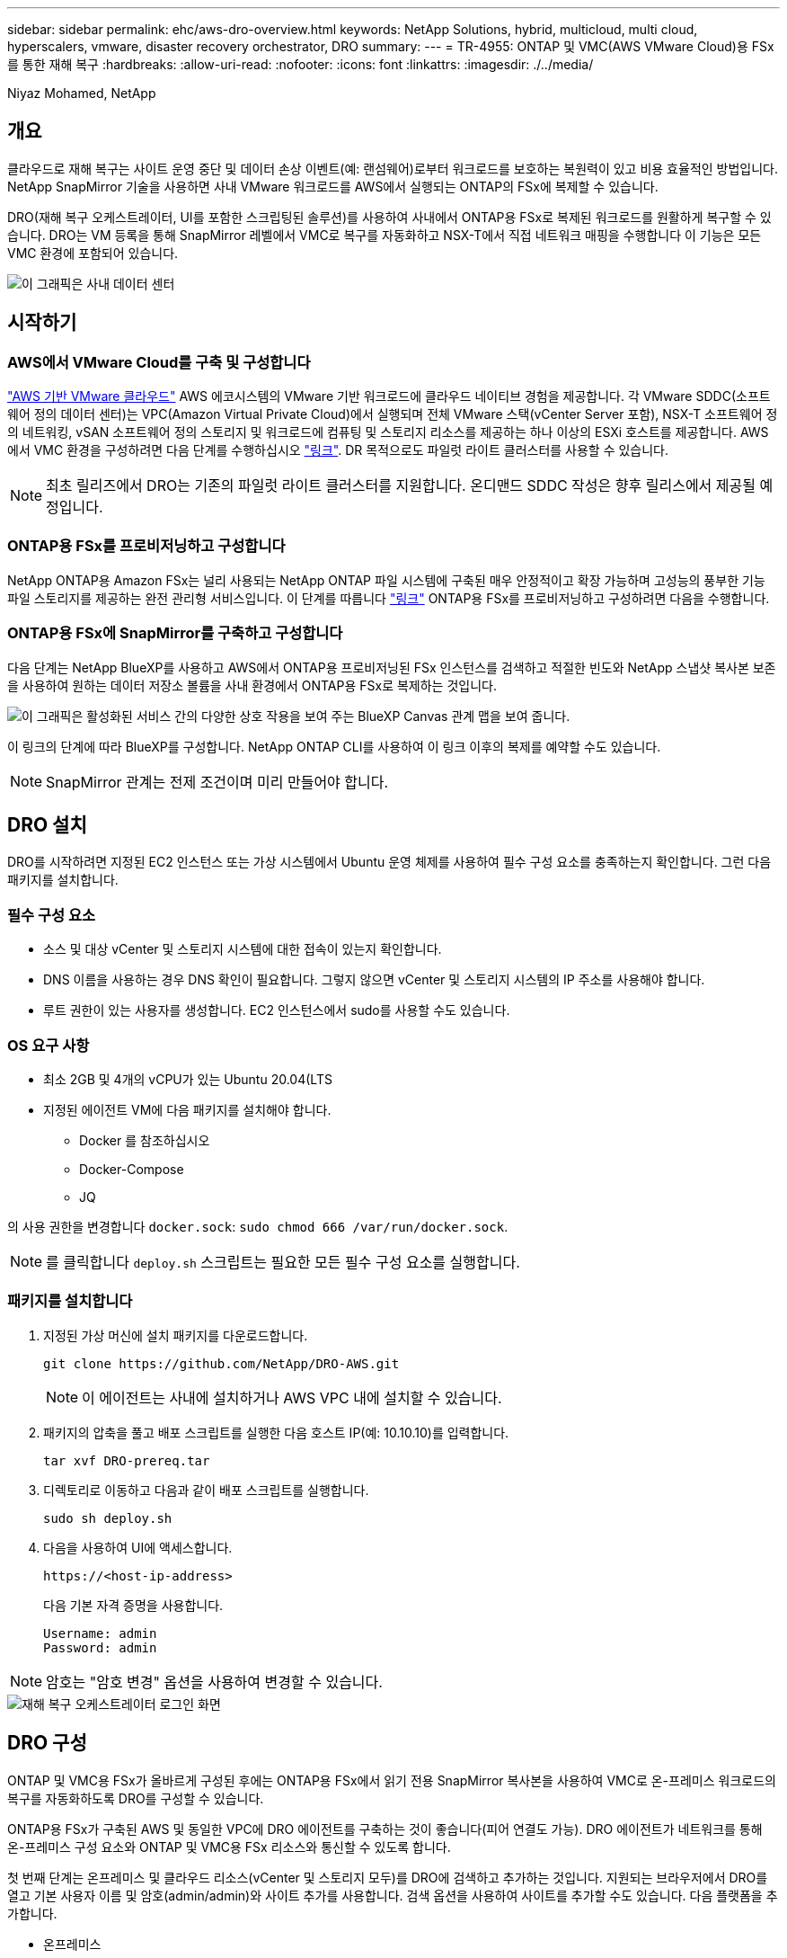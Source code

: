 ---
sidebar: sidebar 
permalink: ehc/aws-dro-overview.html 
keywords: NetApp Solutions, hybrid, multicloud, multi cloud, hyperscalers, vmware, disaster recovery orchestrator, DRO 
summary:  
---
= TR-4955: ONTAP 및 VMC(AWS VMware Cloud)용 FSx를 통한 재해 복구
:hardbreaks:
:allow-uri-read: 
:nofooter: 
:icons: font
:linkattrs: 
:imagesdir: ./../media/


[role="lead"]
Niyaz Mohamed, NetApp



== 개요

클라우드로 재해 복구는 사이트 운영 중단 및 데이터 손상 이벤트(예: 랜섬웨어)로부터 워크로드를 보호하는 복원력이 있고 비용 효율적인 방법입니다. NetApp SnapMirror 기술을 사용하면 사내 VMware 워크로드를 AWS에서 실행되는 ONTAP의 FSx에 복제할 수 있습니다.

DRO(재해 복구 오케스트레이터, UI를 포함한 스크립팅된 솔루션)를 사용하여 사내에서 ONTAP용 FSx로 복제된 워크로드를 원활하게 복구할 수 있습니다. DRO는 VM 등록을 통해 SnapMirror 레벨에서 VMC로 복구를 자동화하고 NSX-T에서 직접 네트워크 매핑을 수행합니다 이 기능은 모든 VMC 환경에 포함되어 있습니다.

image::dro-vmc-image1.png[이 그래픽은 사내 데이터 센터, AWS SDDC 기반 VMware 클라우드 인스턴스, NetApp ONTAP용 Amazon FSx 간의 구조 및 상호 연결을 보여 줍니다. 여기에는 SnapMirror 복제, DRaaS Ops 트래픽, 인터넷 또는 직접 연결, VMware Transit Connect가 포함됩니다.]



== 시작하기



=== AWS에서 VMware Cloud를 구축 및 구성합니다

link:https://www.vmware.com/products/vmc-on-aws.html["AWS 기반 VMware 클라우드"^] AWS 에코시스템의 VMware 기반 워크로드에 클라우드 네이티브 경험을 제공합니다. 각 VMware SDDC(소프트웨어 정의 데이터 센터)는 VPC(Amazon Virtual Private Cloud)에서 실행되며 전체 VMware 스택(vCenter Server 포함), NSX-T 소프트웨어 정의 네트워킹, vSAN 소프트웨어 정의 스토리지 및 워크로드에 컴퓨팅 및 스토리지 리소스를 제공하는 하나 이상의 ESXi 호스트를 제공합니다. AWS에서 VMC 환경을 구성하려면 다음 단계를 수행하십시오 link:aws-setup.html["링크"^]. DR 목적으로도 파일럿 라이트 클러스터를 사용할 수 있습니다.


NOTE: 최초 릴리즈에서 DRO는 기존의 파일럿 라이트 클러스터를 지원합니다. 온디맨드 SDDC 작성은 향후 릴리스에서 제공될 예정입니다.



=== ONTAP용 FSx를 프로비저닝하고 구성합니다

NetApp ONTAP용 Amazon FSx는 널리 사용되는 NetApp ONTAP 파일 시스템에 구축된 매우 안정적이고 확장 가능하며 고성능의 풍부한 기능 파일 스토리지를 제공하는 완전 관리형 서비스입니다. 이 단계를 따릅니다 link:aws-native-overview.html["링크"^] ONTAP용 FSx를 프로비저닝하고 구성하려면 다음을 수행합니다.



=== ONTAP용 FSx에 SnapMirror를 구축하고 구성합니다

다음 단계는 NetApp BlueXP를 사용하고 AWS에서 ONTAP용 프로비저닝된 FSx 인스턴스를 검색하고 적절한 빈도와 NetApp 스냅샷 복사본 보존을 사용하여 원하는 데이터 저장소 볼륨을 사내 환경에서 ONTAP용 FSx로 복제하는 것입니다.

image::dro-vmc-image2.png[이 그래픽은 활성화된 서비스 간의 다양한 상호 작용을 보여 주는 BlueXP Canvas 관계 맵을 보여 줍니다.]

이 링크의 단계에 따라 BlueXP를 구성합니다. NetApp ONTAP CLI를 사용하여 이 링크 이후의 복제를 예약할 수도 있습니다.


NOTE: SnapMirror 관계는 전제 조건이며 미리 만들어야 합니다.



== DRO 설치

DRO를 시작하려면 지정된 EC2 인스턴스 또는 가상 시스템에서 Ubuntu 운영 체제를 사용하여 필수 구성 요소를 충족하는지 확인합니다. 그런 다음 패키지를 설치합니다.



=== 필수 구성 요소

* 소스 및 대상 vCenter 및 스토리지 시스템에 대한 접속이 있는지 확인합니다.
* DNS 이름을 사용하는 경우 DNS 확인이 필요합니다. 그렇지 않으면 vCenter 및 스토리지 시스템의 IP 주소를 사용해야 합니다.
* 루트 권한이 있는 사용자를 생성합니다. EC2 인스턴스에서 sudo를 사용할 수도 있습니다.




=== OS 요구 사항

* 최소 2GB 및 4개의 vCPU가 있는 Ubuntu 20.04(LTS
* 지정된 에이전트 VM에 다음 패키지를 설치해야 합니다.
+
** Docker 를 참조하십시오
** Docker-Compose
** JQ




의 사용 권한을 변경합니다 `docker.sock`: `sudo chmod 666 /var/run/docker.sock`.


NOTE: 를 클릭합니다 `deploy.sh` 스크립트는 필요한 모든 필수 구성 요소를 실행합니다.



=== 패키지를 설치합니다

. 지정된 가상 머신에 설치 패키지를 다운로드합니다.
+
[listing]
----
git clone https://github.com/NetApp/DRO-AWS.git
----
+

NOTE: 이 에이전트는 사내에 설치하거나 AWS VPC 내에 설치할 수 있습니다.

. 패키지의 압축을 풀고 배포 스크립트를 실행한 다음 호스트 IP(예: 10.10.10)를 입력합니다.
+
[listing]
----
tar xvf DRO-prereq.tar
----
. 디렉토리로 이동하고 다음과 같이 배포 스크립트를 실행합니다.
+
[listing]
----
sudo sh deploy.sh
----
. 다음을 사용하여 UI에 액세스합니다.
+
[listing]
----
https://<host-ip-address>
----
+
다음 기본 자격 증명을 사용합니다.

+
[listing]
----
Username: admin
Password: admin
----



NOTE: 암호는 "암호 변경" 옵션을 사용하여 변경할 수 있습니다.

image::dro-vmc-image3.png[재해 복구 오케스트레이터 로그인 화면]



== DRO 구성

ONTAP 및 VMC용 FSx가 올바르게 구성된 후에는 ONTAP용 FSx에서 읽기 전용 SnapMirror 복사본을 사용하여 VMC로 온-프레미스 워크로드의 복구를 자동화하도록 DRO를 구성할 수 있습니다.

ONTAP용 FSx가 구축된 AWS 및 동일한 VPC에 DRO 에이전트를 구축하는 것이 좋습니다(피어 연결도 가능). DRO 에이전트가 네트워크를 통해 온-프레미스 구성 요소와 ONTAP 및 VMC용 FSx 리소스와 통신할 수 있도록 합니다.

첫 번째 단계는 온프레미스 및 클라우드 리소스(vCenter 및 스토리지 모두)를 DRO에 검색하고 추가하는 것입니다. 지원되는 브라우저에서 DRO를 열고 기본 사용자 이름 및 암호(admin/admin)와 사이트 추가를 사용합니다. 검색 옵션을 사용하여 사이트를 추가할 수도 있습니다. 다음 플랫폼을 추가합니다.

* 온프레미스
+
** 사내 vCenter
** ONTAP 스토리지 시스템


* 클라우드
+
** VMC vCenter
** ONTAP용 FSX




image::dro-vmc-image4.png[임시 자리 표시자 이미지 설명입니다.]

image::dro-vmc-image5.png[소스 및 대상 사이트가 포함된 DRO 사이트 개요 페이지]

추가된 DRO는 자동 검색을 수행하고 소스 스토리지에서 ONTAP용 FSx로 해당 SnapMirror 복제본이 있는 VM을 표시합니다. DRO는 VM에서 사용하는 네트워크 및 포트 그룹을 자동으로 감지하여 채웁니다.

image::dro-vmc-image6.png[219개의 VM과 10개의 데이터 저장소가 포함된 자동 검색 화면]

다음 단계는 필요한 VM을 기능 그룹으로 그룹화하여 리소스 그룹 역할을 하는 것입니다.



=== 리소스 그룹화

플랫폼을 추가한 후 복구할 VM을 리소스 그룹으로 그룹화할 수 있습니다. DRO 리소스 그룹을 사용하면 종속 VM 집합을 부팅 순서, 부팅 지연 및 복구 시 실행할 수 있는 선택적 응용 프로그램 유효성 검사가 포함된 논리 그룹으로 그룹화할 수 있습니다.

리소스 그룹 생성을 시작하려면 다음 단계를 수행하십시오.

. 리소스 그룹 * 에 액세스하여 * 새 리소스 그룹 생성 * 을 클릭합니다.
. 새 리소스 그룹 * 의 드롭다운에서 소스 사이트를 선택하고 * 만들기 * 를 클릭합니다.
. 리소스 그룹 세부 정보 * 를 입력하고 * 계속 * 을 클릭합니다.
. 검색 옵션을 사용하여 적절한 VM을 선택합니다.
. 선택한 VM의 부팅 순서 및 부팅 지연(초)을 선택합니다. 각 VM을 선택하고 우선 순위를 설정하여 전원 켜기 순서의 순서를 설정합니다. 모든 VM의 기본값은 3입니다.
+
옵션은 다음과 같습니다.

+
1 – 전원을 켤 첫 번째 가상 머신 3 – 기본값 5 – 전원을 켤 마지막 가상 머신

. 리소스 그룹 만들기 * 를 클릭합니다.


image::dro-vmc-image7.png[테스트 및 DemoRG1의 두 항목이 포함된 자원 그룹 목록의 스크린샷.]



=== 복제 계획

재해가 발생할 경우 애플리케이션을 복구할 계획이 필요합니다. 드롭다운에서 소스 및 대상 vCenter 플랫폼을 선택하고 이 계획에 포함할 리소스 그룹을 선택하고, 애플리케이션 복구 및 전원 켜기 방법(예: 도메인 컨트롤러, 계층 1, 계층 2 등)을 그룹화합니다. 이러한 계획을 청사진이라고도 합니다. 복구 계획을 정의하려면 * Replication Plan * 탭으로 이동하여 * New Replication Plan * 을 클릭합니다.

복제 계획 생성을 시작하려면 다음 단계를 수행하십시오.

. Replication Plans * 에 액세스하여 * Create New Replication Plan * 을 클릭합니다.
+
image::dro-vmc-image8.png[DemoRP라는 하나의 계획이 포함된 복제 계획 화면의 스크린샷]

. 새 복제 계획 * 에서 소스 사이트, 연결된 vCenter, 대상 사이트 및 연결된 vCenter를 선택하여 계획 이름을 제공하고 복구 매핑을 추가합니다.
+
image::dro-vmc-image9.png[복구 매핑을 포함한 복제 계획 세부 정보의 스크린샷]

. 복구 매핑이 완료되면 클러스터 매핑을 선택합니다.
+
image::dro-vmc-image10.png[임시 자리 표시자 이미지 설명입니다.]

. 리소스 그룹 세부 정보 * 를 선택하고 * 계속 * 을 클릭합니다.
. 리소스 그룹의 실행 순서를 설정합니다. 이 옵션을 사용하면 여러 리소스 그룹이 있을 때 작업 순서를 선택할 수 있습니다.
. 작업을 완료한 후 해당 세그먼트에 대한 네트워크 매핑을 선택합니다. 세그먼트는 VMC 내에서 이미 프로비저닝되어야 하므로 VM을 매핑할 적절한 세그먼트를 선택하십시오.
. 선택한 VM에 따라 데이터 저장소 매핑이 자동으로 선택됩니다.
+

NOTE: SnapMirror가 볼륨 레벨에 있습니다. 따라서 모든 VM이 복제 대상에 복제됩니다. 데이터 저장소에 속한 모든 VM을 선택해야 합니다. 이 옵션을 선택하지 않으면 복제 계획에 포함된 VM만 처리됩니다.

+
image::dro-vmc-image11.png[임시 자리 표시자 이미지 설명입니다.]

. VM 세부 정보 아래에서 VM의 CPU 및 RAM 매개 변수의 크기를 선택적으로 조정할 수 있습니다. 이는 대규모 환경을 소규모 타겟 클러스터로 복구하거나 일대일 물리적 VMware 인프라를 프로비저닝하지 않고도 DR 테스트를 수행할 때 매우 유용합니다. 또한 리소스 그룹에서 선택한 모든 VM에 대한 부팅 순서 및 부팅 지연(초)을 수정할 수 있습니다. 리소스 그룹 부팅 순서 선택 중에 선택한 변경 사항에서 필요한 변경 사항이 있는 경우 부팅 순서를 수정하는 추가 옵션이 있습니다. 기본적으로 리소스 그룹을 선택하는 동안 선택한 부팅 순서가 사용되지만 이 단계에서는 모든 수정 작업을 수행할 수 있습니다.
+
image::dro-vmc-image12.png[임시 자리 표시자 이미지 설명입니다.]

. Create Replication Plan * 을 클릭합니다.
+
image::dro-vmc-image13.png[임시 자리 표시자 이미지 설명입니다.]



복제 계획이 생성되면 요구 사항에 따라 페일오버 옵션, 테스트 페일오버 옵션 또는 마이그레이션 옵션을 사용할 수 있습니다. 페일오버 및 테스트 페일오버 옵션 중에 최신 SnapMirror 스냅샷 복사본이 사용되거나, SnapMirror의 보존 정책에 따라 특정 시점의 Snapshot 복사본에서 특정 스냅샷 복사본을 선택할 수 있습니다. 가장 최근의 복제본이 이미 손상 또는 암호화된 상태에서 랜섬웨어와 같은 손상 이벤트가 발생할 경우 시점 옵션이 매우 유용할 수 있습니다. DRO는 사용 가능한 모든 시점을 표시합니다. 복제 계획에 지정된 구성으로 대체 작동을 트리거하거나 테스트 대체 작동을 트리거하려면 * 장애 조치 * 또는 * 테스트 대체 작동 * 을 클릭합니다.

image::dro-vmc-image14.png[임시 자리 표시자 이미지 설명입니다.]

image::dro-vmc-image15.png[이 화면에서는 볼륨 스냅샷 세부 정보가 제공되며 최신 스냅샷을 사용하고 특정 스냅샷을 선택할 수 있습니다.]

복제 계획은 작업 메뉴에서 모니터링할 수 있습니다.

image::dro-vmc-image16.png[작업 메뉴에는 복제 계획에 대한 모든 작업 및 옵션이 표시되며 로그를 볼 수도 있습니다.]

페일오버가 트리거된 후 복구된 항목이 VMC vCenter(VM, 네트워크, 데이터 저장소)에서 표시될 수 있습니다. 기본적으로 VM은 Workload 폴더로 복구됩니다.

image::dro-vmc-image17.png[임시 자리 표시자 이미지 설명입니다.]

페일백은 복제 계획 레벨에서 트리거될 수 있습니다. 테스트 페일오버의 경우 최분해 옵션을 사용하여 변경 사항을 롤백하고 FlexClone 관계를 제거할 수 있습니다. 페일오버와 관련된 페일백은 2단계 프로세스입니다. 복제 계획을 선택하고 * Reverse data sync * 를 선택합니다.

image::dro-vmc-image18.png[역방향 데이터 동기화 옵션이 포함된 드롭다운이 있는 복제 계획 개요 스크린샷]

image::dro-vmc-image19.png[임시 자리 표시자 이미지 설명입니다.]

완료되면 페일백을 트리거하여 원래 운영 사이트로 다시 이동할 수 있습니다.

image::dro-vmc-image20.png[페일백 옵션이 포함된 드롭다운이 있는 복제 계획 개요 스크린샷]

image::dro-vmc-image21.png[원본 프로덕션 사이트가 가동되어 실행 중인 DRO 요약 페이지의 스크린샷.]

NetApp BlueXP에서는 복제 상태가 적절한 볼륨(VMC에 읽기-쓰기 볼륨으로 매핑된 볼륨)에 대해 끊어지는 것을 볼 수 있습니다. 테스트 페일오버 중에 DRO는 대상 또는 복제본 볼륨을 매핑하지 않습니다. 대신 필요한 SnapMirror(또는 Snapshot) 인스턴스의 FlexClone 복사본을 만들고 FlexClone 인스턴스를 노출합니다. FlexClone 인스턴스는 ONTAP용 FSx의 추가 물리적 용량을 소비하지 않습니다. 이 프로세스를 통해 DR 테스트 또는 분류 워크플로우 중에도 볼륨을 수정하지 않고 복제 작업을 계속할 수 있습니다. 또한 이 프로세스를 통해 오류가 발생하거나 손상된 데이터가 복구되면 복제본을 제거할 위험 없이 복구를 정리할 수 있습니다.

image::dro-vmc-image22.png[임시 자리 표시자 이미지 설명입니다.]



=== 랜섬웨어 복구

랜섬웨어에서 복구하는 것은 매우 힘든 작업이 될 수 있습니다. 특히, IT 조직은 안전한 반환 지점이 어디인지 정확히 파악하기가 어려우며, 일단 결정된 후에는 침낭성 맬웨어 또는 취약한 응용 프로그램 등의 재발생 공격으로부터 복구된 워크로드를 보호하기가 어려울 수 있습니다.

DRO는 사용 가능한 모든 시점에서 시스템을 복구할 수 있도록 함으로써 이러한 문제를 해결합니다. 또한 작업 부하를 기능적이면서도 격리된 네트워크로 복구할 수 있으므로 응용 프로그램이 남북 트래픽에 노출되지 않은 위치에서 상호 작동하고 통신할 수 있습니다. 이를 통해 보안 팀은 법의학 조사를 안전하게 수행할 수 있으며, 숨겨진 악성 코드나 잠자는 맬웨어가 없는지 확인할 수 있습니다.



== 이점

* 효율적이고 복원력이 뛰어난 SnapMirror 복제 사용:
* Snapshot 복사본 보존을 통해 사용 가능한 모든 시점으로 복구합니다.
* 스토리지, 컴퓨팅, 네트워크 및 애플리케이션 검증 단계에서 수백 또는 수천 개의 VM을 복구하는 데 필요한 모든 단계를 완벽하게 자동화
* ONTAP FlexClone 기술을 사용하여 복제된 볼륨을 변경하지 않는 방법으로 워크로드 복구
+
** 볼륨 또는 스냅샷 복사본에 대한 데이터 손상 위험을 방지합니다.
** DR 테스트 워크플로우 중에 복제 중단 방지
** DevTest, 보안 테스트, 패치 또는 업그레이드 테스트, 수정 테스트 등과 같은 DR 이외의 다른 워크플로우에 클라우드 컴퓨팅 리소스를 사용하여 DR 데이터를 사용할 수 있습니다.


* CPU 및 RAM 최적화를 통해 보다 작은 컴퓨팅 클러스터로 복구할 수 있으므로 클라우드 비용을 절감할 수 있습니다.

